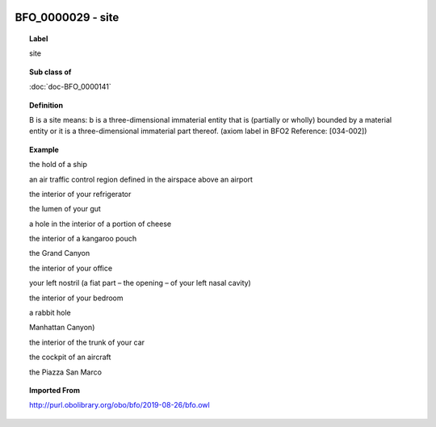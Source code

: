 
  .. index:: 
     single: BFO_0000029; site
     single: site; BFO_0000029

BFO_0000029 - site
====================================================================================

.. topic:: Label

    site

.. topic:: Sub class of

    :doc:`doc-BFO_0000141`

.. topic:: Definition

    B is a site means: b is a three-dimensional immaterial entity that is (partially or wholly) bounded by a material entity or it is a three-dimensional immaterial part thereof. (axiom label in BFO2 Reference: [034-002])

.. topic:: Example

    the hold of a ship

    an air traffic control region defined in the airspace above an airport

    the interior of your refrigerator

    the lumen of your gut

    a hole in the interior of a portion of cheese

    the interior of a kangaroo pouch

    the Grand Canyon

    the interior of your office

    your left nostril (a fiat part – the opening – of your left nasal cavity)

    the interior of your bedroom

    a rabbit hole

    Manhattan Canyon)

    the interior of the trunk of your car

    the cockpit of an aircraft

    the Piazza San Marco

.. topic:: Imported From

    http://purl.obolibrary.org/obo/bfo/2019-08-26/bfo.owl

